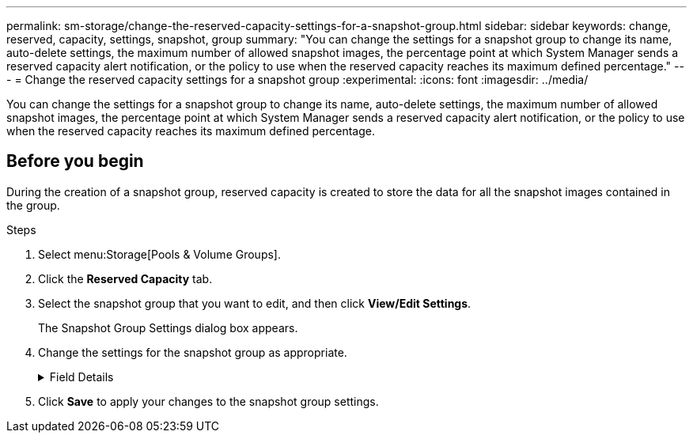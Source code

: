 ---
permalink: sm-storage/change-the-reserved-capacity-settings-for-a-snapshot-group.html
sidebar: sidebar
keywords: change, reserved, capacity, settings, snapshot, group
summary: "You can change the settings for a snapshot group to change its name, auto-delete settings, the maximum number of allowed snapshot images, the percentage point at which System Manager sends a reserved capacity alert notification, or the policy to use when the reserved capacity reaches its maximum defined percentage."
---
= Change the reserved capacity settings for a snapshot group
:experimental:
:icons: font
:imagesdir: ../media/

[.lead]
You can change the settings for a snapshot group to change its name, auto-delete settings, the maximum number of allowed snapshot images, the percentage point at which System Manager sends a reserved capacity alert notification, or the policy to use when the reserved capacity reaches its maximum defined percentage.

== Before you begin

During the creation of a snapshot group, reserved capacity is created to store the data for all the snapshot images contained in the group.

.Steps

. Select menu:Storage[Pools & Volume Groups].
. Click the *Reserved Capacity* tab.
. Select the snapshot group that you want to edit, and then click *View/Edit Settings*.
+
The Snapshot Group Settings dialog box appears.

. Change the settings for the snapshot group as appropriate.
+
.Field Details
[%collapsible]
====

[cols="1a,1a" options="header"]
|===
| Setting| Description
2+a|
*Snapshot group settings*
a|
Name
a|
The name of the snapshot group. Specifying a name for the snapshot group is required.
a|
Auto-deletion
a|
A setting that keeps the total number of snapshot images in the group at or below a user-defined maximum. When this option is enabled, System Manager automatically deletes the oldest snapshot image in the group any time a new snapshot is created, to comply with the maximum number of snapshot images allowed for the group.
a|
Snapshot image limit
a|
A configurable value that specifies the maximum number of snapshot images allowed for a snapshot group.
a|
Snapshot schedule
a|
If Yes, a schedule is set for automatically creating snapshots.
2+a|
*Reserved capacity settings*
a|
Alert me when...
a|
Use the spinner box to adjust the percentage point at which System Manager sends an alert notification when the reserved capacity for a snapshot group is nearing full.

When the reserved capacity for the snapshot group exceeds the specified threshold, System Manager sends an alert, allowing you time to increase reserved capacity or to delete unnecessary objects.
a|
Policy for full reserved capacity
a|
You can choose one of the following policies:

** *Purge oldest snapshot image* -- System Manager automatically purges the oldest snapshot image in the snapshot group, which releases the snapshot image reserved capacity for reuse within the group.
** *Reject writes to base volume* -- When the reserved capacity reaches its maximum defined percentage, System Manager rejects any I/O write request to the base volume that triggered the reserved capacity access.
2+a|
*Associated objects*
a|
Base volume
a|
The name of the base volume used for the group. A base volume is the source from which a snapshot image is created. It can be a thick or thin volume and is typically assigned to a host. The base volume can reside in either a volume group or disk pool.
a|
Snapshot images
a|
The number of images created from this group. A snapshot image is a logical copy of volume data, captured at a particular point-in-time. Like a restore point, snapshot images allow you to roll back to a known good data set. Although the host can access the snapshot image, it cannot directly read or write to it.
|===
====

. Click *Save* to apply your changes to the snapshot group settings.
